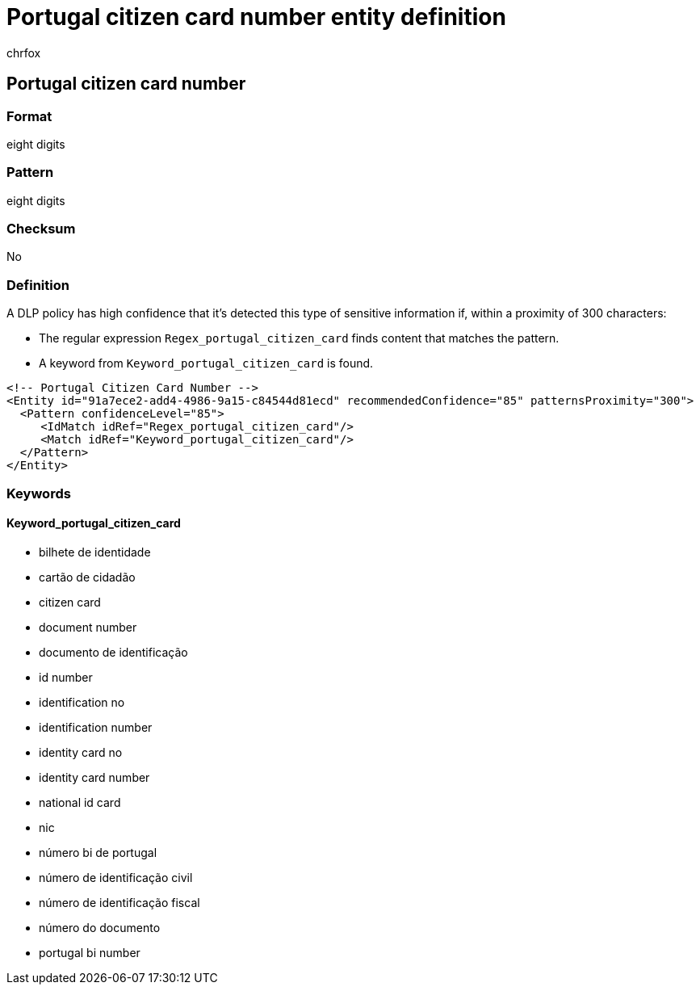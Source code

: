 = Portugal citizen card number entity definition
:audience: Admin
:author: chrfox
:description: Portugal citizen card number sensitive information type entity definition.
:f1.keywords: ["CSH"]
:f1_keywords: ["ms.o365.cc.UnifiedDLPRuleContainsSensitiveInformation"]
:feedback_system: None
:hideEdit: true
:manager: laurawi
:ms.author: chrfox
:ms.collection: ["M365-security-compliance"]
:ms.date:
:ms.localizationpriority: medium
:ms.service: O365-seccomp
:ms.topic: reference
:recommendations: false
:search.appverid: MET150

== Portugal citizen card number

=== Format

eight digits

=== Pattern

eight digits

=== Checksum

No

=== Definition

A DLP policy has high confidence that it's detected this type of sensitive information if, within a proximity of 300 characters:

* The regular expression `Regex_portugal_citizen_card` finds content that matches the pattern.
* A keyword from `Keyword_portugal_citizen_card` is found.

[,xml]
----
<!-- Portugal Citizen Card Number -->
<Entity id="91a7ece2-add4-4986-9a15-c84544d81ecd" recommendedConfidence="85" patternsProximity="300">
  <Pattern confidenceLevel="85">
     <IdMatch idRef="Regex_portugal_citizen_card"/>
     <Match idRef="Keyword_portugal_citizen_card"/>
  </Pattern>
</Entity>
----

=== Keywords

==== Keyword_portugal_citizen_card

* bilhete de identidade
* cartão de cidadão
* citizen card
* document number
* documento de identificação
* id number
* identification no
* identification number
* identity card no
* identity card number
* national id card
* nic
* número bi de portugal
* número de identificação civil
* número de identificação fiscal
* número do documento
* portugal bi number
